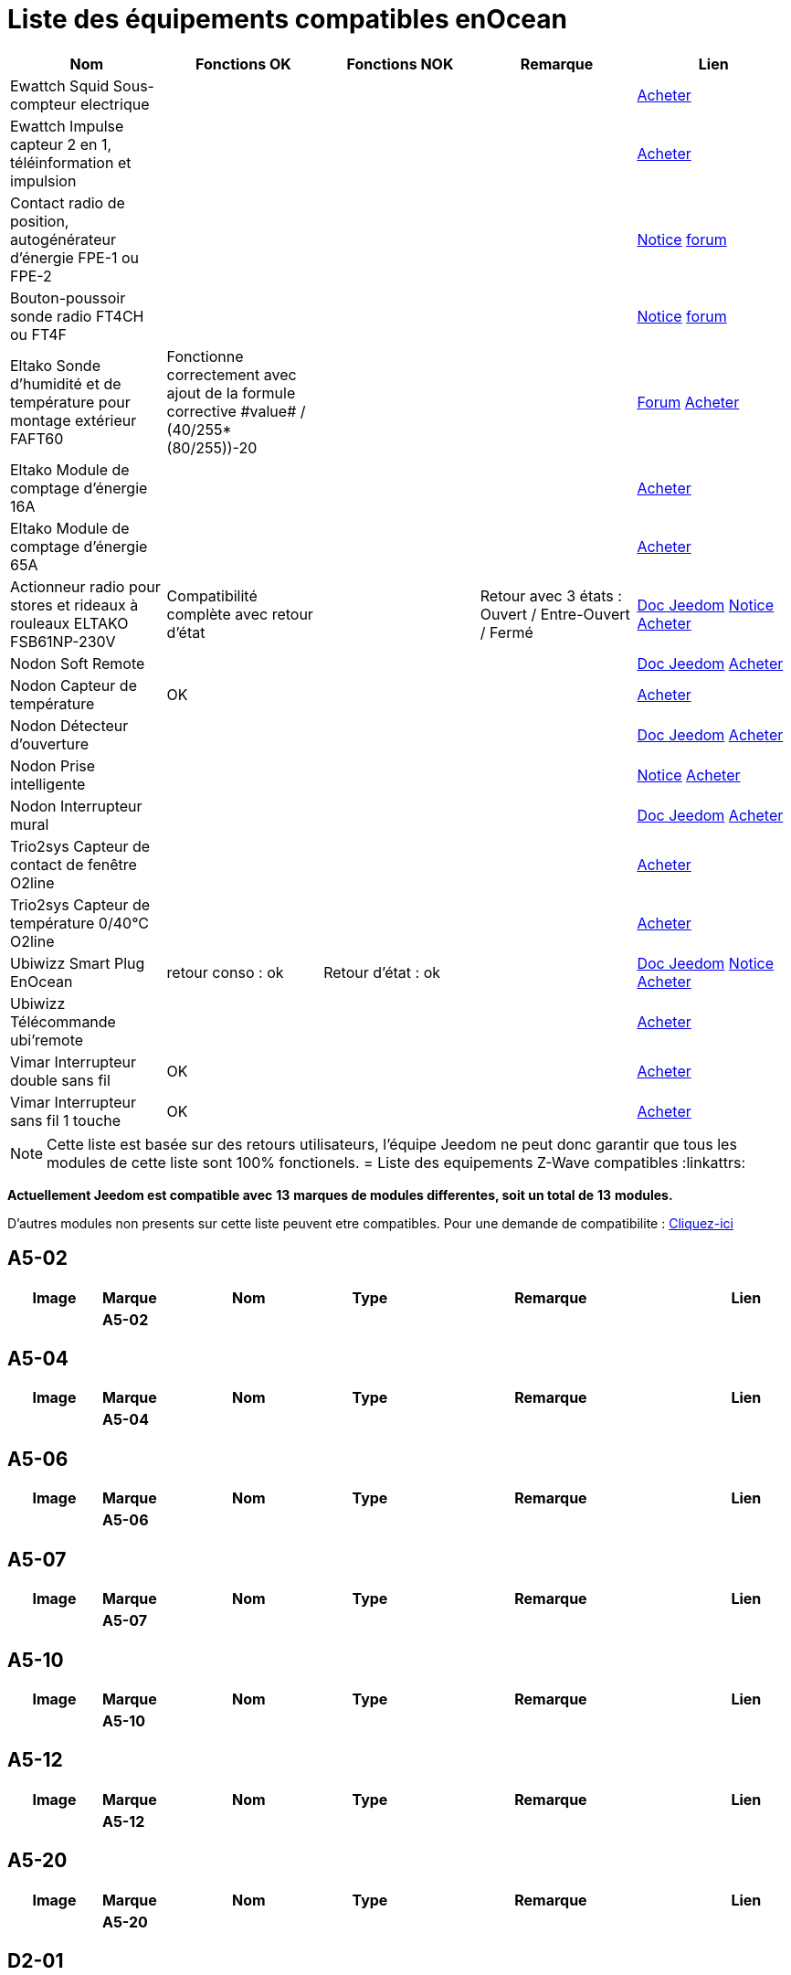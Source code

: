 = Liste des équipements compatibles enOcean

[cols="5*", options="header"] 
|===
|Nom|Fonctions OK|Fonctions NOK|Remarque|Lien

|Ewattch Squid Sous-compteur electrique||||http://www.domadoo.fr/fr/suivi-energie/2859-ewattch-squid-sous-compteur-electrique-enocean-12-entrees-3770002148045.html[Acheter]

|Ewattch Impulse capteur 2 en 1, téléinformation et impulsion||||http://www.domadoo.fr/fr/suivi-energie/2869-ewattch-impulse-capteur-2-en-1-teleinformation-et-impulsion-3770002148107.html[Acheter]

|Contact radio de position, autogénérateur d'énergie FPE-1 ou FPE-2||||http://www.eltako.com/fileadmin/downloads/fr/Fiches_techniques/Fiche_technique_Eltako-radio_FPE.pdf[Notice] https://www.jeedom.com/forum/viewtopic.php?f=37&t=16944[forum]

|Bouton-poussoir sonde radio FT4CH ou FT4F||||http://www.eltako.com/fileadmin/downloads/fr/_bedienung/FT4CH_30000222-3_franz.pdf[Notice] https://www.jeedom.com/forum/viewtopic.php?f=37&t=16877#p303628[forum]

|Eltako Sonde d'humidité et de température pour montage extérieur FAFT60|Fonctionne correctement avec ajout de la formule corrective ((\#value# / (40/255))*(80/255))-20||| https://www.jeedom.fr/forum/viewtopic.php?f=37&t=12528[Forum] http://www.domadoo.fr/fr/peripheriques/1931-eltako-sonde-radio-humidite-et-temperature-montage-exterieur-faft60-4010312310120.html[Acheter]

|Eltako Module de comptage d'énergie 16A||||http://www.domadoo.fr/fr/peripheriques/2836-eltako-module-de-comptage-d-energie-16a-4010312303184.html[Acheter]

|Eltako Module de comptage d'énergie 65A||||http://www.domadoo.fr/fr/peripheriques/2837-eltako-module-de-comptage-d-energie-65a-4010312311059.html[Acheter]

|Actionneur radio pour stores et rideaux à rouleaux ELTAKO FSB61NP-230V|Compatibilité complète avec retour d'état||Retour avec 3 états : Ouvert / Entre-Ouvert / Fermé| https://jeedom.fr/doc/documentation/enocean-modules/fr_FR/doc-enocean-modules-ELTAKO.FSB61NP-230V.html[Doc Jeedom] https://www.domadoo.fr/fr/index.php?controller=attachment&id_attachment=1378[Notice] http://www.domadoo.fr/fr/peripheriques/1935-eltako-actionneur-radio-commande-de-stores-et-rideaux-a-rouleaux-4010312300213.html[Acheter]

|Nodon Soft Remote|||| https://jeedom.fr/doc/documentation/enocean-modules/fr_FR/doc-enocean-modules-nodon.soft_remotel.html[Doc Jeedom] http://www.domadoo.fr/fr/peripheriques/2625-nodon-soft-remote-enocean-cozy-grey-3700313920060.html[Acheter]

|Nodon Capteur de température|OK|||http://www.domadoo.fr/fr/peripheriques/2627-nodon-capteur-de-temperature-sans-fils-et-sans-piles-blanc-3700313920183.html[Acheter]

|Nodon Détecteur d'ouverture||||https://jeedom.fr/doc/documentation/enocean-modules/fr_FR/doc-enocean-modules-nodon.detecteur_douverture.html[Doc Jeedom] http://www.domadoo.fr/fr/peripheriques/2626-nodon-detecteur-d-ouverture-sans-fils-et-sans-piles-blanc-3700313920138.html[Acheter] 

|Nodon Prise intelligente||||https://www.domadoo.fr/fr/index.php?controller=attachment&id_attachment=1323[Notice] http://www.domadoo.fr/fr/peripheriques/2630-nodon-prise-intelligente-enocean-schuko-3700313920015.html[Acheter]

|Nodon Interrupteur mural|||| https://jeedom.fr/doc/documentation/enocean-modules/fr_FR/doc-enocean-modules-nodon.interrupteur_mural.html[Doc Jeedom] http://www.domadoo.fr/fr/peripheriques/2628-nodon-interrupteur-mural-enocean-cozi-grey-3700313920084.html[Acheter]

|Trio2sys Capteur de contact de fenêtre O2line||||http://www.domadoo.fr/fr/peripheriques/2011-trio2sys-capteur-de-contact-de-fenetre-o2line-blanc.html[Acheter]

|Trio2sys Capteur de température 0/40°C O2line||||http://www.domadoo.fr/fr/peripheriques/2012-trio2sys-capteur-de-temperature-0-40c-o2line-blanc-3662901000274.html[Acheter]

|Ubiwizz Smart Plug EnOcean |retour conso : ok|Retour d'état : ok|| https://jeedom.fr/doc/documentation/enocean-modules/fr_FR/doc-enocean-modules-ubiwizz.smart_plug.html[Doc Jeedom] https://www.domadoo.fr/fr/index.php?controller=attachment&id_attachment=1072[Notice] http://www.domadoo.fr/fr/peripheriques/2667-ubiwizz-smart-plug-enocean.html[Acheter]

|Ubiwizz Télécommande ubi'remote||||http://www.domadoo.fr/fr/peripheriques/2648-ubiwizz-telecommande-ubi-remote-blanc-3553740015966.html[Acheter]

|Vimar Interrupteur double sans fil|OK|||http://www.domadoo.fr/fr/peripheriques/2164-vimar-interrupteur-double-blanc.html[Acheter]

|Vimar Interrupteur sans fil 1 touche|OK|||http://www.domadoo.fr/fr/peripheriques/2169-vimar-interrupteur-blanc-1-touche-sans-plaque-support-transparent.html[Acheter]

|===

[NOTE]
Cette liste est basée sur des retours utilisateurs, l'équipe Jeedom ne peut donc garantir que tous les modules de cette liste sont 100% fonctionels.
= Liste des equipements Z-Wave compatibles 
:linkattrs:

[green]*Actuellement Jeedom est compatible avec* [red]*13* [green]*marques de modules differentes, soit un total de* [red]*13* [green]*modules.*

D'autres modules non presents sur cette liste peuvent etre compatibles. Pour une demande de compatibilite : link:++https://www.jeedom.fr/forum/viewtopic.php?f=100&t=8607++[Cliquez-ici^]

== A5-02

[cols=".^3a,.^1s,.^6,.^2,.^10,.^3", options="header"]
|===
|Image|Marque|Nom|Type|Remarque|Lien

||A5-02||| | 
// a5-02-05.json


|===

== A5-04

[cols=".^3a,.^1s,.^6,.^2,.^10,.^3", options="header"]
|===
|Image|Marque|Nom|Type|Remarque|Lien

||A5-04||| | 
// a5-04-02.json


|===

== A5-06

[cols=".^3a,.^1s,.^6,.^2,.^10,.^3", options="header"]
|===
|Image|Marque|Nom|Type|Remarque|Lien

||A5-06||| | 
// a5-06-01.json


|===

== A5-07

[cols=".^3a,.^1s,.^6,.^2,.^10,.^3", options="header"]
|===
|Image|Marque|Nom|Type|Remarque|Lien

||A5-07||| | 
// a5-07-01.json


|===

== A5-10

[cols=".^3a,.^1s,.^6,.^2,.^10,.^3", options="header"]
|===
|Image|Marque|Nom|Type|Remarque|Lien

||A5-10||| | 
// a5-10-06.json


|===

== A5-12

[cols=".^3a,.^1s,.^6,.^2,.^10,.^3", options="header"]
|===
|Image|Marque|Nom|Type|Remarque|Lien

||A5-12||| | 
// a5-12-01.json


|===

== A5-20

[cols=".^3a,.^1s,.^6,.^2,.^10,.^3", options="header"]
|===
|Image|Marque|Nom|Type|Remarque|Lien

||A5-20||| | 
// a5-20-01.json


|===

== D2-01

[cols=".^3a,.^1s,.^6,.^2,.^10,.^3", options="header"]
|===
|Image|Marque|Nom|Type|Remarque|Lien

||D2-01||| | 
// d2-01-09.json


|===

== D5-00

[cols=".^3a,.^1s,.^6,.^2,.^10,.^3", options="header"]
|===
|Image|Marque|Nom|Type|Remarque|Lien

||D5-00||| | 
// d5-00-01.json


|===

== F6-02

[cols=".^3a,.^1s,.^6,.^2,.^10,.^3", options="header"]
|===
|Image|Marque|Nom|Type|Remarque|Lien

||F6-02||| | 
// f6-02-01.json


|===

== F6-04

[cols=".^3a,.^1s,.^6,.^2,.^10,.^3", options="header"]
|===
|Image|Marque|Nom|Type|Remarque|Lien

||F6-04||| | 
// f6-04-01.json


|===

== F6-05

[cols=".^3a,.^1s,.^6,.^2,.^10,.^3", options="header"]
|===
|Image|Marque|Nom|Type|Remarque|Lien

||F6-05||| | 
// f6-05-01.json


|===

== Recepteur

[cols=".^3a,.^1s,.^6,.^2,.^10,.^3", options="header"]
|===
|Image|Marque|Nom|Type|Remarque|Lien

||Recepteur||| | 
// recepteur_1_canal.json


|===


[NOTE]
Cette liste est basee sur des retours utilisateurs, l'equipe Jeedom ne peut donc garantir que tous les modules de cette liste sont 100% fonctionnels
= Liste des equipements Z-Wave compatibles 
:linkattrs:

[green]*Actuellement Jeedom est compatible avec* [red]*13* [green]*marques de modules differentes, soit un total de* [red]*13* [green]*modules.*

D'autres modules non presents sur cette liste peuvent etre compatibles. Pour une demande de compatibilite : link:++https://www.jeedom.fr/forum/viewtopic.php?f=100&t=8607++[Cliquez-ici^]

== A5-02

[cols=".^3a,.^1s,.^6,.^2,.^10,.^3", options="header"]
|===
|Image|Marque|Nom|Type|Remarque|Lien

||A5-02||| | 
// a5-02-05.json


|===

== A5-04

[cols=".^3a,.^1s,.^6,.^2,.^10,.^3", options="header"]
|===
|Image|Marque|Nom|Type|Remarque|Lien

||A5-04||| | 
// a5-04-02.json


|===

== A5-06

[cols=".^3a,.^1s,.^6,.^2,.^10,.^3", options="header"]
|===
|Image|Marque|Nom|Type|Remarque|Lien

||A5-06||| | 
// a5-06-01.json


|===

== A5-07

[cols=".^3a,.^1s,.^6,.^2,.^10,.^3", options="header"]
|===
|Image|Marque|Nom|Type|Remarque|Lien

||A5-07||| | 
// a5-07-01.json


|===

== A5-10

[cols=".^3a,.^1s,.^6,.^2,.^10,.^3", options="header"]
|===
|Image|Marque|Nom|Type|Remarque|Lien

||A5-10||| | 
// a5-10-06.json


|===

== A5-12

[cols=".^3a,.^1s,.^6,.^2,.^10,.^3", options="header"]
|===
|Image|Marque|Nom|Type|Remarque|Lien

||A5-12||| | 
// a5-12-01.json


|===

== A5-20

[cols=".^3a,.^1s,.^6,.^2,.^10,.^3", options="header"]
|===
|Image|Marque|Nom|Type|Remarque|Lien

||A5-20||| | 
// a5-20-01.json


|===

== D2-01

[cols=".^3a,.^1s,.^6,.^2,.^10,.^3", options="header"]
|===
|Image|Marque|Nom|Type|Remarque|Lien

||D2-01||| | 
// d2-01-09.json


|===

== D5-00

[cols=".^3a,.^1s,.^6,.^2,.^10,.^3", options="header"]
|===
|Image|Marque|Nom|Type|Remarque|Lien

||D5-00||| | 
// d5-00-01.json


|===

== F6-02

[cols=".^3a,.^1s,.^6,.^2,.^10,.^3", options="header"]
|===
|Image|Marque|Nom|Type|Remarque|Lien

||F6-02||| | 
// f6-02-01.json


|===

== F6-04

[cols=".^3a,.^1s,.^6,.^2,.^10,.^3", options="header"]
|===
|Image|Marque|Nom|Type|Remarque|Lien

||F6-04||| | 
// f6-04-01.json


|===

== F6-05

[cols=".^3a,.^1s,.^6,.^2,.^10,.^3", options="header"]
|===
|Image|Marque|Nom|Type|Remarque|Lien

||F6-05||| | 
// f6-05-01.json


|===

== Recepteur

[cols=".^3a,.^1s,.^6,.^2,.^10,.^3", options="header"]
|===
|Image|Marque|Nom|Type|Remarque|Lien

||Recepteur||| | 
// recepteur_1_canal.json


|===


[NOTE]
Cette liste est basee sur des retours utilisateurs, l'equipe Jeedom ne peut donc garantir que tous les modules de cette liste sont 100% fonctionnels
